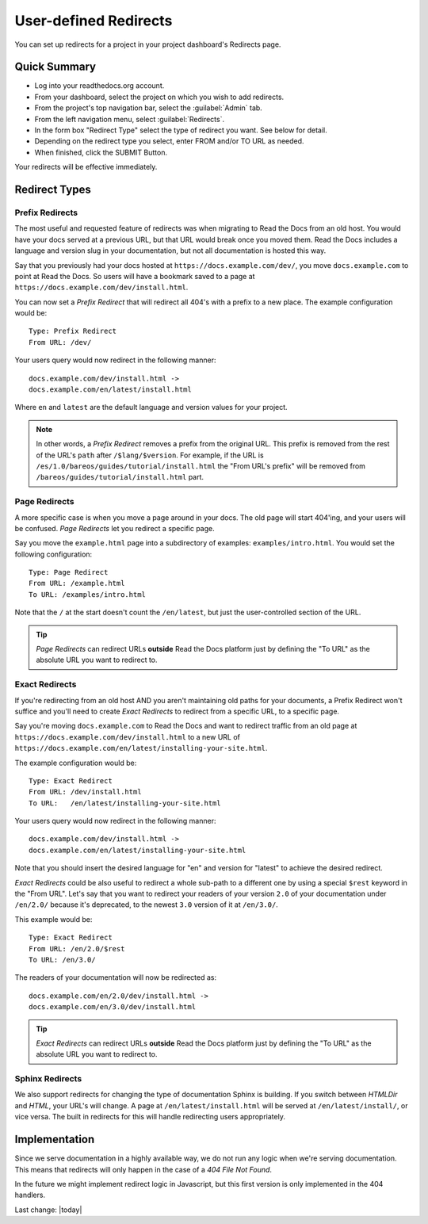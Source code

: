 User-defined Redirects
======================

You can set up redirects for a project in your project dashboard's Redirects page.

Quick Summary
-------------

* Log into your readthedocs.org account.
* From your dashboard, select the project on which you wish to add redirects.
* From the project's top navigation bar, select the :guilabel:`Admin` tab.
* From the left navigation menu, select :guilabel:`Redirects`.
* In the form box "Redirect Type" select the type of redirect you want. See below for detail.
* Depending on the redirect type you select, enter FROM and/or TO URL as needed.
* When finished, click the SUBMIT Button.

Your redirects will be effective immediately.

Redirect Types
--------------

Prefix Redirects
~~~~~~~~~~~~~~~~

The most useful and requested feature of redirects was when migrating to Read the Docs from an old host.
You would have your docs served at a previous URL,
but that URL would break once you moved them.
Read the Docs includes a language and version slug in your documentation,
but not all documentation is hosted this way.

Say that you previously had your docs hosted at ``https://docs.example.com/dev/``,
you move ``docs.example.com`` to point at Read the Docs.
So users will have a bookmark saved to a page at ``https://docs.example.com/dev/install.html``.

You can now set a *Prefix Redirect* that will redirect all 404's with a prefix to a new place.
The example configuration would be::

    Type: Prefix Redirect
    From URL: /dev/

Your users query would now redirect in the following manner::

        docs.example.com/dev/install.html ->
        docs.example.com/en/latest/install.html

Where ``en`` and ``latest`` are the default language and version values for your project.


.. note::

   In other words, a *Prefix Redirect* removes a prefix from the original URL.
   This prefix is removed from the rest of the URL's ``path`` after ``/$lang/$version``.
   For example, if the URL is ``/es/1.0/bareos/guides/tutorial/install.html`` the "From URL's prefix" will be removed from ``/bareos/guides/tutorial/install.html`` part.


Page Redirects
~~~~~~~~~~~~~~

A more specific case is when you move a page around in your docs.
The old page will start 404'ing,
and your users will be confused.
*Page Redirects* let you redirect a specific page.

Say you move the ``example.html`` page into a subdirectory of examples: ``examples/intro.html``.
You would set the following configuration::

    Type: Page Redirect
    From URL: /example.html
    To URL: /examples/intro.html

Note that the ``/`` at the start doesn't count the ``/en/latest``,
but just the user-controlled section of the URL.

.. tip::

   *Page Redirects* can redirect URLs **outside** Read the Docs platform
   just by defining the "To URL" as the absolute URL you want to redirect to.


Exact Redirects
~~~~~~~~~~~~~~~

If you're redirecting from an old host AND you aren't maintaining old paths for your
documents, a Prefix Redirect won't suffice and you'll need to create *Exact Redirects*
to redirect from a specific URL, to a specific page.

Say you're moving ``docs.example.com`` to Read the Docs and want to redirect traffic
from an old page at ``https://docs.example.com/dev/install.html`` to a new URL
of ``https://docs.example.com/en/latest/installing-your-site.html``.

The example configuration would be::

    Type: Exact Redirect
    From URL: /dev/install.html
    To URL:   /en/latest/installing-your-site.html

Your users query would now redirect in the following manner::

        docs.example.com/dev/install.html ->
        docs.example.com/en/latest/installing-your-site.html

Note that you should insert the desired language for "en" and version for "latest" to
achieve the desired redirect.

*Exact Redirects* could be also useful to redirect a whole sub-path to a different one by using a special ``$rest`` keyword in the "From URL".
Let's say that you want to redirect your readers of your version ``2.0`` of your documentation under ``/en/2.0/`` because it's deprecated,
to the newest ``3.0`` version of it at ``/en/3.0/``.

This example would be::

  Type: Exact Redirect
  From URL: /en/2.0/$rest
  To URL: /en/3.0/

The readers of your documentation will now be redirected as::

  docs.example.com/en/2.0/dev/install.html ->
  docs.example.com/en/3.0/dev/install.html


.. tip::

   *Exact Redirects* can redirect URLs **outside** Read the Docs platform
   just by defining the "To URL" as the absolute URL you want to redirect to.


Sphinx Redirects
~~~~~~~~~~~~~~~~

We also support redirects for changing the type of documentation Sphinx is building.
If you switch between *HTMLDir* and *HTML*, your URL's will change.
A page at ``/en/latest/install.html`` will be served at ``/en/latest/install/``,
or vice versa.
The built in redirects for this will handle redirecting users appropriately.

Implementation
--------------

Since we serve documentation in a highly available way,
we do not run any logic when we're serving documentation.
This means that redirects will only happen in the case of a *404 File Not Found*.

In the future we might implement redirect logic in Javascript,
but this first version is only implemented in the 404 handlers.

Last change: |today| 